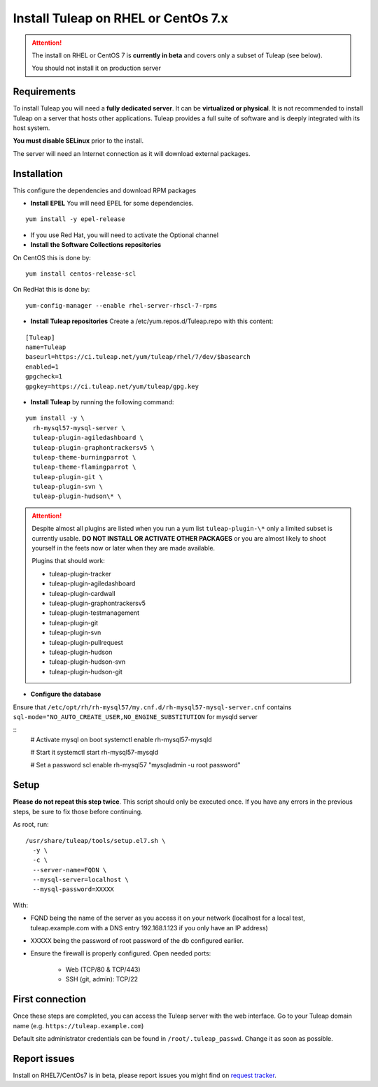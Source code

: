 ..  _install_el7:

Install Tuleap on RHEL or CentOs 7.x
====================================

.. attention::

  The install on RHEL or CentOS 7 is **currently in beta** and covers only a subset of Tuleap (see below).

  You should not install it on production server

Requirements
------------

To install Tuleap you will need a **fully dedicated server**. It can be **virtualized or physical**.
It is not recommended to install Tuleap on a server that hosts other applications. Tuleap provides
a full suite of software and is deeply integrated with its host system.

**You must disable SELinux** prior to the install.

The server will need an Internet connection as it will download external packages.

Installation
------------

This configure the dependencies and download RPM packages

-  **Install EPEL** You will need EPEL for some dependencies.

::

    yum install -y epel-release

- If you use Red Hat, you will need to activate the Optional channel

- **Install the Software Collections repositories**

On CentOS this is done by:

::

    yum install centos-release-scl

On RedHat this is done by:

::

    yum-config-manager --enable rhel-server-rhscl-7-rpms


-  **Install Tuleap repositories** Create a /etc/yum.repos.d/Tuleap.repo with this content:

::

    [Tuleap]
    name=Tuleap
    baseurl=https://ci.tuleap.net/yum/tuleap/rhel/7/dev/$basearch
    enabled=1
    gpgcheck=1
    gpgkey=https://ci.tuleap.net/yum/tuleap/gpg.key

-  **Install Tuleap** by running the following command:

::

    yum install -y \
      rh-mysql57-mysql-server \
      tuleap-plugin-agiledashboard \
      tuleap-plugin-graphontrackersv5 \
      tuleap-theme-burningparrot \
      tuleap-theme-flamingparrot \
      tuleap-plugin-git \
      tuleap-plugin-svn \
      tuleap-plugin-hudson\* \


.. attention::

  Despite almost all plugins are listed when you run a yum list ``tuleap-plugin-\*`` only a limited subset is currently
  usable. **DO NOT INSTALL OR ACTIVATE OTHER PACKAGES** or you are almost likely to shoot yourself in the feets now or
  later when they are made available.

  Plugins that should work:

  * tuleap-plugin-tracker
  * tuleap-plugin-agiledashboard
  * tuleap-plugin-cardwall
  * tuleap-plugin-graphontrackersv5
  * tuleap-plugin-testmanagement
  * tuleap-plugin-git
  * tuleap-plugin-svn
  * tuleap-plugin-pullrequest
  * tuleap-plugin-hudson
  * tuleap-plugin-hudson-svn
  * tuleap-plugin-hudson-git

- **Configure the database**

Ensure that ``/etc/opt/rh/rh-mysql57/my.cnf.d/rh-mysql57-mysql-server.cnf`` contains ``sql-mode="NO_AUTO_CREATE_USER,NO_ENGINE_SUBSTITUTION``
for mysqld server

::
    # Activate mysql on boot
    systemctl enable rh-mysql57-mysqld

    # Start it
    systemctl start rh-mysql57-mysqld

    # Set a password
    scl enable rh-mysql57 "mysqladmin -u root password"

Setup
-----

**Please do not repeat this step twice**. This script should only be executed once. If you have any errors in the previous steps, be sure to fix those before continuing.

As root, run:

::

     /usr/share/tuleap/tools/setup.el7.sh \
       -y \
       -c \
       --server-name=FQDN \
       --mysql-server=localhost \
       --mysql-password=XXXXX

With:

- FQND being the name of the server as you access it on your network (localhost for a local test, tuleap.example.com with a DNS entry 192.168.1.123 if you only have an IP address)
- XXXXX being the password of root password of the db configured earlier.

-  Ensure the firewall is properly configured. Open needed ports:

    -  Web (TCP/80 & TCP/443)

    -  SSH (git, admin): TCP/22

First connection
----------------

Once these steps are completed, you can access the Tuleap server with the web interface. Go to your Tuleap domain name (e.g. ``https://tuleap.example.com``)

Default site administrator credentials can be found in ``/root/.tuleap_passwd``. Change it as soon as possible.

Report issues
-------------

Install on RHEL7/CentOs7 is in beta, please report issues you might find on `request tracker <https://tuleap.net/plugins/tracker/?tracker=140>`_.
